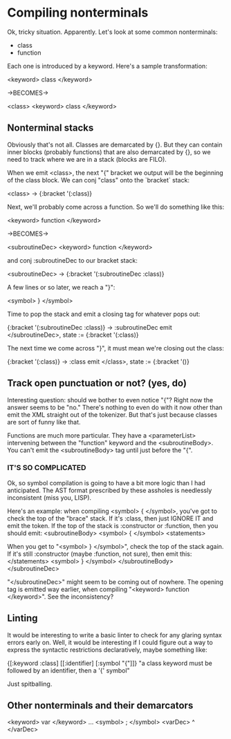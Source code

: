 * Compiling nonterminals
Ok, tricky situation. Apparently.
Let's look at some common nonterminals:
  - class
  - function

Each one is introduced by a keyword. Here's a sample transformation:

  <keyword> class </keyword>

  ->BECOMES->

  <class>
    <keyword> class </keyword>

** Nonterminal stacks
Obviously that's not all. Classes are demarcated by {}. But they can contain
inner blocks (probably functions) that are also demarcated by {}, so we need
to track where we are in a stack (blocks are FILO).

When we emit <class>, the next "{" bracket we output will be the beginning of
the class block. We can conj "class" onto the `bracket` stack:

  <class> -> {:bracket '(:class)}

Next, we'll probably come across a function. So we'll do something like this:

  <keyword> function </keyword>

  ->BECOMES->

  <subroutineDec>
    <keyword> function </keyword>

and conj :subroutineDec to our bracket stack:

  <subroutineDec> -> {:bracket '(:subroutineDec :class)}

A few lines or so later, we reach a "}":

  <symbol> } </symbol>

Time to pop the stack and emit a closing tag for whatever pops out:

  {:bracket '(:subroutineDec :class)} -> :subroutineDec
  emit </subroutineDec>, state := {:bracket '(:class)}

The next time we come across "}", it must mean we're closing out the class:

  {:bracket '(:class)} -> :class
  emit </class>, state := {:bracket '()}

** Track open punctuation or not? (yes, do)
Interesting question: should we bother to even notice "{"? Right now the answer
seems to be "no." There's nothing to even do with it now other than emit
the XML straight out of the tokenizer. But that's just because classes are
sort of funny like that.

Functions are much more particular. They have a <parameterList> intervening
between the "function" keyword and the <subroutineBody>. You can't emit the
<subroutineBody> tag until just before the "{".

*** IT'S SO COMPLICATED
Ok, so symbol compilation is going to have a bit more logic than I had
anticipated. The AST format prescribed by these assholes is needlessly
inconsistent (miss you, LISP).

Here's an example: when compiling <symbol> { </symbol>, you've got to check
the top of the "brace" stack. If it's :class, then just IGNORE IT and emit
the token. If the top of the stack is :constructor or :function, then you
should emit:
  <subroutineBody>
    <symbol> { </symbol>
    <statements>

When you get to "<symbol> } </symbol>", check the top of the stack again.
If it's still :constructor (maybe :function, not sure), then emit this:
      </statements>
      <symbol> } </symbol>
    </subroutineBody>
  </subroutineDec>

"</subroutineDec>" might seem to be coming out of nowhere. The opening tag
is emitted way earlier, when compiling "<keyword> function </keyword>".
See the inconsistency?

** Linting
It would be interesting to write a basic linter to check for any glaring
syntax errors early on. Well, it would be interesting if I could figure out a
way to express the syntactic restrictions declaratively, maybe something like:

  {[:keyword :class] [[:identifier] [:symbol "{"]]}
  "a class keyword must be followed by an identifier, then a '{' symbol"

Just spitballing.

** Other nonterminals and their demarcators

<keyword> var </keyword> ... <symbol> ; </symbol>
<varDec> ^ </varDec>
